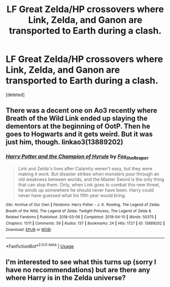 #+TITLE: LF Great Zelda/HP crossovers where Link, Zelda, and Ganon are transported to Earth during a clash.

* LF Great Zelda/HP crossovers where Link, Zelda, and Ganon are transported to Earth during a clash.
:PROPERTIES:
:Score: 5
:DateUnix: 1526439558.0
:DateShort: 2018-May-16
:FlairText: Request
:END:
[deleted]


** There was a decent one on Ao3 recently where Breath of the Wild Link ended up slaying the dementors at the beginning of OotP. Then he goes to Hogwarts and it gets weird. But it was just him, though. linkao3(13889202)
:PROPERTIES:
:Author: otrigorin
:Score: 3
:DateUnix: 1526448509.0
:DateShort: 2018-May-16
:END:

*** [[https://archiveofourown.org/works/13889202][*/Harry Potter and the Champion of Hyrule/*]] by [[https://www.archiveofourown.org/users/Fox_the_Reaper/pseuds/Fox_the_Reaper][/Fox_the_Reaper/]]

#+begin_quote
  Link and Zelda's lives after Calamity weren't easy, but they were making it work. But disaster strikes when monsters pour through an old weakness between worlds, and the Master Sword is the only thing that can stop them. Only, when Link goes to combat this new threat, he winds up somewhere he should never have been. Harry could never have guessed what his fifth year would bring.
#+end_quote

^{/Site/:} ^{Archive} ^{of} ^{Our} ^{Own} ^{*|*} ^{/Fandoms/:} ^{Harry} ^{Potter} ^{-} ^{J.} ^{K.} ^{Rowling,} ^{The} ^{Legend} ^{of} ^{Zelda:} ^{Breath} ^{of} ^{the} ^{Wild,} ^{The} ^{Legend} ^{of} ^{Zelda:} ^{Twilight} ^{Princess,} ^{The} ^{Legend} ^{of} ^{Zelda} ^{&} ^{Related} ^{Fandoms} ^{*|*} ^{/Published/:} ^{2018-03-06} ^{*|*} ^{/Completed/:} ^{2018-04-10} ^{*|*} ^{/Words/:} ^{50375} ^{*|*} ^{/Chapters/:} ^{11/11} ^{*|*} ^{/Comments/:} ^{59} ^{*|*} ^{/Kudos/:} ^{137} ^{*|*} ^{/Bookmarks/:} ^{24} ^{*|*} ^{/Hits/:} ^{1727} ^{*|*} ^{/ID/:} ^{13889202} ^{*|*} ^{/Download/:} ^{[[https://archiveofourown.org/downloads/Fo/Fox_the_Reaper/13889202/Harry%20Potter%20and%20the%20Champion.epub?updated_at=1523422021][EPUB]]} ^{or} ^{[[https://archiveofourown.org/downloads/Fo/Fox_the_Reaper/13889202/Harry%20Potter%20and%20the%20Champion.mobi?updated_at=1523422021][MOBI]]}

--------------

*FanfictionBot*^{2.0.0-beta} | [[https://github.com/tusing/reddit-ffn-bot/wiki/Usage][Usage]]
:PROPERTIES:
:Author: FanfictionBot
:Score: 1
:DateUnix: 1526448567.0
:DateShort: 2018-May-16
:END:


** I'm interested to see what this turns up (sorry I have no recommendations) but are there any where Harry is in the Zelda universe?
:PROPERTIES:
:Author: AskMeAboutKtizo
:Score: 1
:DateUnix: 1526440009.0
:DateShort: 2018-May-16
:END:

